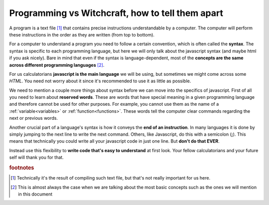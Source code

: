.. |ss| raw:: html

   <strike>

.. |se| raw:: html

   </strike>

.. _bigpicture:
Programming vs Witchcraft, how to tell them apart
=================================================

A program is a text file [#f1]_ that contains precise instructions understandable by a computer. The computer will perform these instructions in the order as they are written (from top to bottom).

For a computer to understand a program you need to follow a certain convention, which is often called the **syntax**. The syntax is specific to each programming language, but here we will only talk about the javascript syntax (and maybe html if you ask nicely). Bare in mind that even if the syntax is language-dependent, most of the **concepts are the same across different programming languages** [#f2]_.

For us calculatorians **javascript is the main language** we will be using, but sometimes we might come across some *HTML*. You need not worry about it since it's recommended to use it as little as possible.

We need to mention a couple more things about syntax before we can move into the specifics of javascript. First of all you need to learn about **reserved words**. These are words that have special meaning in a given programming language and therefore cannot be used for other purposes. For example, you cannot use them as the name of a :ref:`variable<variables>` or :ref:`function<functions>`. These words tell the computer clear commands regarding the next or previous words. 

.. seealso:: 

    To find out the full list of **reserved words** in javascript you can visit `W3 Schools <https://www.w3schools.com/js/js_reserved.asp>`__. Some examples you will find in this document include: ``var, for, if, NaN, continue, arguments, break, undefined,...``

Another crucial part of a language's syntax is how it conveys the **end of an instruction**. In many languages it is done by simply jumping to the next line to write the next command. Others, like Javascript, do this with a semicolon (**;**). This means that technically you could write all your javascript code in just one line. But **don't do that EVER**. 

Instead use this flexibility to **write code that's easy to understand** at first look. Your fellow calculatorians and your future self will thank you for that. 

.. seealso::
    
    If you want to learn more about the recommendations and conventions take a look at the section on :ref:`Programming best practices<bestpractices>`


.. rubric:: footnotes

.. [#f1] Technically it's the result of compiling such text file, but that's not really important for us here.

.. [#f2]
   This is almost always the case when we are talking about the most basic concepts such as the ones we will mention in this document
